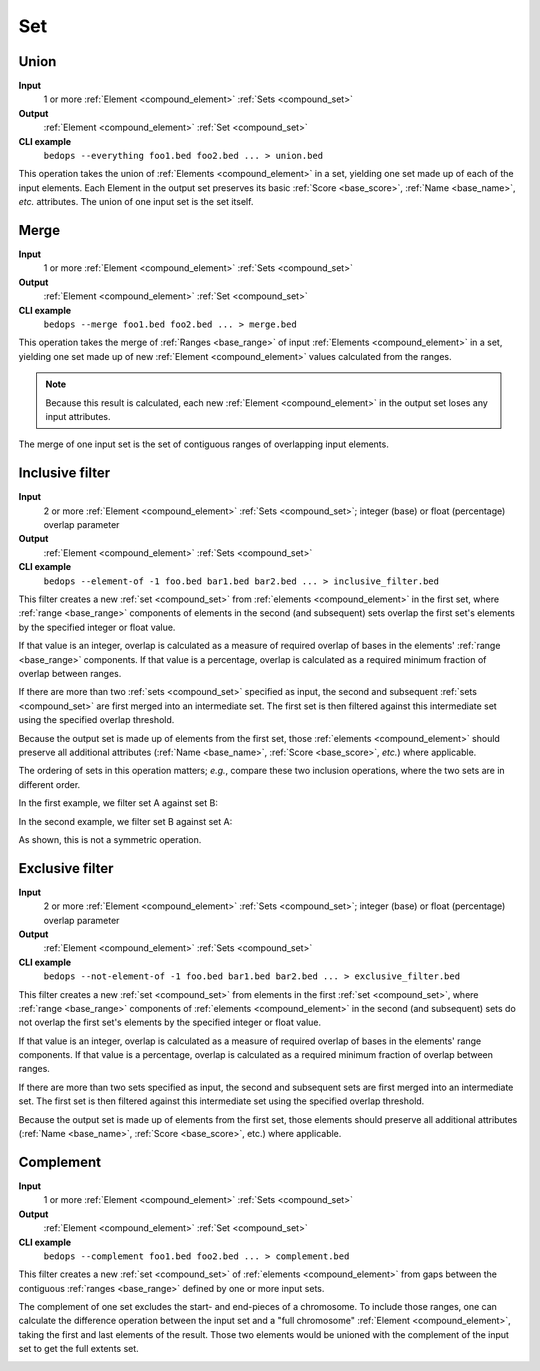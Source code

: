 .. _ops_set:

Set
===

.. _ops_set_union:

=====
Union
=====

**Input**
      1 or more :ref:`Element <compound_element>` :ref:`Sets <compound_set>`
**Output**
      :ref:`Element <compound_element>` :ref:`Set <compound_set>`
**CLI example**
      ``bedops --everything foo1.bed foo2.bed ... > union.bed``

This operation takes the union of :ref:`Elements <compound_element>` in a set, yielding one set made up of each of the input elements. Each Element in the output set preserves its basic :ref:`Score <base_score>`, :ref:`Name <base_name>`, *etc.* attributes. The union of one input set is the set itself.

.. image:: ../../_static/ops_set_union.png
   :width: 99%

.. _ops_set_merge:

=====
Merge
=====

**Input**
      1 or more :ref:`Element <compound_element>` :ref:`Sets <compound_set>`
**Output**
      :ref:`Element <compound_element>` :ref:`Set <compound_set>`
**CLI example**
      ``bedops --merge foo1.bed foo2.bed ... > merge.bed``

This operation takes the merge of :ref:`Ranges <base_range>` of input :ref:`Elements <compound_element>` in a set, yielding one set made up of new :ref:`Element <compound_element>` values calculated from the ranges. 

.. Note:: 
   Because this result is calculated, each new :ref:`Element <compound_element>` in the output set loses any input attributes. 

The merge of one input set is the set of contiguous ranges of overlapping input elements.

.. image:: ../../_static/ops_set_merge.png
   :width: 99%

.. _ops_set_inclusive_filter:

================
Inclusive filter
================

**Input**
      2 or more :ref:`Element <compound_element>` :ref:`Sets <compound_set>`; integer (base) or float (percentage) overlap parameter
**Output**
      :ref:`Element <compound_element>` :ref:`Sets <compound_set>`
**CLI example**
      ``bedops --element-of -1 foo.bed bar1.bed bar2.bed ... > inclusive_filter.bed``

This filter creates a new :ref:`set <compound_set>` from :ref:`elements <compound_element>` in the first set, where :ref:`range <base_range>` components of elements in the second (and subsequent) sets overlap the first set's elements by the specified integer or float value. 

If that value is an integer, overlap is calculated as a measure of required overlap of bases in the elements' :ref:`range <base_range>` components. If that value is a percentage, overlap is calculated as a required minimum fraction of overlap between ranges.

If there are more than two :ref:`sets <compound_set>` specified as input, the second and subsequent :ref:`sets <compound_set>` are first merged into an intermediate set. The first set is then filtered against this intermediate set using the specified overlap threshold.

Because the output set is made up of elements from the first set, those :ref:`elements <compound_element>` should preserve all additional attributes (:ref:`Name <base_name>`, :ref:`Score <base_score>`, *etc.*) where applicable.

The ordering of sets in this operation matters; *e.g.*, compare these two inclusion operations, where the two sets are in different order.

In the first example, we filter set A against set B:

.. image:: ../../_static/ops_set_inclusive_filter_ab.png
   :width: 99%

In the second example, we filter set B against set A:

.. image:: ../../_static/ops_set_inclusive_filter_ba.png
   :width: 99%

As shown, this is not a symmetric operation.

.. _ops_set_exclusive_filter:

================
Exclusive filter
================

**Input**
      2 or more :ref:`Element <compound_element>` :ref:`Sets <compound_set>`; integer (base) or float (percentage) overlap parameter
**Output**
      :ref:`Element <compound_element>` :ref:`Sets <compound_set>`
**CLI example**
      ``bedops --not-element-of -1 foo.bed bar1.bed bar2.bed ... > exclusive_filter.bed``

This filter creates a new :ref:`set <compound_set>` from elements in the first :ref:`set <compound_set>`, where :ref:`range <base_range>` components of :ref:`elements <compound_element>` in the second (and subsequent) sets do not overlap the first set's elements by the specified integer or float value. 

If that value is an integer, overlap is calculated as a measure of required overlap of bases in the elements' range components. If that value is a percentage, overlap is calculated as a required minimum fraction of overlap between ranges.

If there are more than two sets specified as input, the second and subsequent sets are first merged into an intermediate set. The first set is then filtered against this intermediate set using the specified overlap threshold.

Because the output set is made up of elements from the first set, those elements should preserve all additional attributes (:ref:`Name <base_name>`, :ref:`Score <base_score>`, etc.) where applicable.

.. image:: ../../_static/ops_set_exclusive_filter_ab.png
   :width: 99%

.. _ops_set_complement:

==========
Complement
==========

**Input**
      1 or more :ref:`Element <compound_element>` :ref:`Sets <compound_set>`
**Output**
      :ref:`Element <compound_element>` :ref:`Set <compound_set>`
**CLI example**
      ``bedops --complement foo1.bed foo2.bed ... > complement.bed``

This filter creates a new :ref:`set <compound_set>` of :ref:`elements <compound_element>` from gaps between the contiguous :ref:`ranges <base_range>` defined by one or more input sets. 

The complement of one set excludes the start- and end-pieces of a chromosome. To include those ranges, one can calculate the difference operation between the input set and a "full chromosome" :ref:`Element <compound_element>`, taking the first and last elements of the result. Those two elements would be unioned with the complement of the input set to get the full extents set.

.. image:: ../../_static/ops_set_complement.png
   :width: 99%